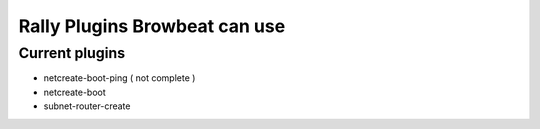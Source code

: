 Rally Plugins Browbeat can use
==============================

Current plugins
---------------

-  netcreate-boot-ping ( not complete )
-  netcreate-boot
-  subnet-router-create
